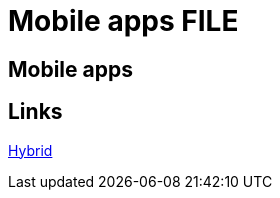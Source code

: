 = Mobile apps FILE

[.directory]
== Mobile apps

[.links-to-files]
== Links

<<hybrid.html#, Hybrid>>